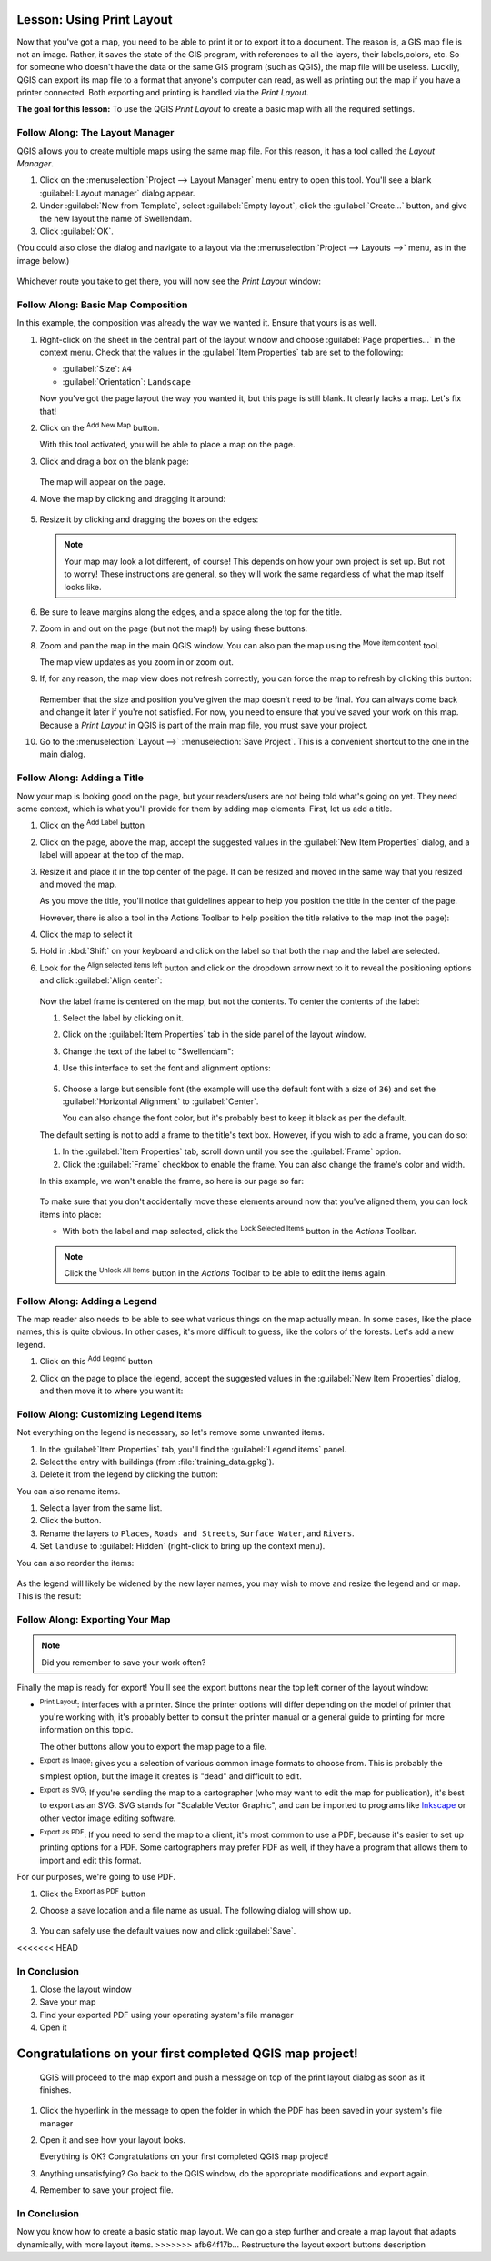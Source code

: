 |LS| Using Print Layout
======================================================================

Now that you've got a map, you need to be able to print it or to
export it to a document.
The reason is, a GIS map file is not an image. Rather, it saves the
state of the GIS program, with references to all the layers, their
labels,colors, etc.
So for someone who doesn't have the data or the same GIS program
(such as QGIS), the map file will be useless.
Luckily, QGIS can export its map file to a format that anyone's
computer can read, as well as printing out the map if you have a
printer connected.
Both exporting and printing is handled via the *Print Layout*.

**The goal for this lesson:** To use the QGIS *Print Layout* to create
a basic map with all the required settings.

|basic| |FA| The Layout Manager
----------------------------------------------------------------------

QGIS allows you to create multiple maps using the same map file.
For this reason, it has a tool called the *Layout Manager*.

#. Click on the :menuselection:`Project --> Layout Manager` menu
   entry to open this tool.
   You'll see a blank :guilabel:`Layout manager` dialog appear.
#. Under :guilabel:`New from Template`, select
   :guilabel:`Empty layout`, click the :guilabel:`Create...` button,
   and give the new layout the name of |majorUrbanName|.
#. Click :guilabel:`OK`.

(You could also close the dialog and navigate to a layout via the
:menuselection:`Project --> Layouts -->` menu, as in the image below.)

.. figure:: img/print_composer_menu.png
   :align: center

Whichever route you take to get there, you will now see
the *Print Layout* window:

.. figure:: img/print_composer_dialog.png
   :align: center


|basic| |FA| Basic Map Composition
----------------------------------------------------------------------

In this example, the composition was already the way we wanted it.
Ensure that yours is as well.

#. Right-click on the sheet in the central part of the layout window
   and choose :guilabel:`Page properties...` in the context menu.
   Check that the values in the :guilabel:`Item Properties` tab are
   set to the following:

   * :guilabel:`Size`: ``A4``
   * :guilabel:`Orientation`: ``Landscape``

   Now you've got the page layout the way you wanted it, but this
   page is still blank.
   It clearly lacks a map. Let's fix that!

#. Click on the |addMap| :sup:`Add New Map` button. 

   With this tool activated, you will be able to place a map on the
   page.

#. Click and drag a box on the blank page:

   .. figure:: img/drag_add_map.png
      :align: center

   The map will appear on the page.

#. Move the map by clicking and dragging it around:

   .. figure:: img/move_map.png
      :align: center

#. Resize it by clicking and dragging the boxes on the edges:

   .. figure:: img/resize_map.png
      :align: center

   .. note::  Your map may look a lot different, of course!
      This depends on how your own project is set up.
      But not to worry! These instructions are general, so they will
      work the same regardless of what the map itself looks like.

#. Be sure to leave margins along the edges, and a space along the
   top for the title.

#. Zoom in and out on the page (but not the map!) by using these
   buttons:

   |zoomFullExtent| |zoomIn| |zoomOut|

#. Zoom and pan the map in the main QGIS window.
   You can also pan the map using the |moveItemContent|
   :sup:`Move item content` tool.

   The map view updates as you zoom in or zoom out.
#. If, for any reason, the map view does not refresh correctly,
   you can force the map to refresh by clicking this button:

   .. figure:: img/refresh_button.png
      :align: center

   Remember that the size and position you've given the map doesn't
   need to be final.
   You can always come back and change it later if you're not
   satisfied.
   For now, you need to ensure that you've saved your work on this
   map.
   Because a *Print Layout* in QGIS is part of the main map file,
   you must save your project.

#. Go to the :menuselection:`Layout -->` |fileSave|
   :menuselection:`Save Project`.
   This is a convenient shortcut to the one in the main dialog.

|basic| |FA| Adding a Title
----------------------------------------------------------------------

Now your map is looking good on the page, but your readers/users are
not being told what's going on yet.
They need some context, which is what you'll provide for them by
adding map elements.
First, let us add a title.

#. Click on the |label| :sup:`Add Label` button

#. Click on the page, above the map, accept the suggested values in
   the :guilabel:`New Item Properties` dialog, and a label will
   appear at the top of the map.

#. Resize it and place it in the top center of the page.
   It can be resized and moved in the same way that you resized and
   moved the map.

   As you move the title, you'll notice that guidelines appear to
   help you position the title in the center of the page.

   However, there is also a tool in the Actions Toolbar to help
   position the title relative to the map (not the page):

   |alignLeft|

#. Click the map to select it
#. Hold in :kbd:`Shift` on your keyboard and click on the label so
   that both the map and the label are selected.
#. Look for the |alignLeft| :sup:`Align selected items left` button
   and click on the dropdown arrow next to it to reveal the
   positioning options and click |alignHCenter|
   :guilabel:`Align center`:

   .. figure:: img/align_center_dropdown.png
      :align: center

   Now the label frame is centered on the map, but not the contents.
   To center the contents of the label:

   #. Select the label by clicking on it.
   #. Click on the :guilabel:`Item Properties` tab in the side panel
      of the layout window.
   #. Change the text of the label to "|majorUrbanName|":

   #. Use this interface to set the font and alignment options:

      .. figure:: img/title_font_alignment.png
         :align: center

   #. Choose a large but sensible font (the example will use the
      default font with a size of ``36``) and set the
      :guilabel:`Horizontal Alignment` to :guilabel:`Center`.

      You can also change the font color, but it's probably best to
      keep it black as per the default.

   The default setting is not to add a frame to the title's text box.
   However, if you wish to add a frame, you can do so:

   #. In the :guilabel:`Item Properties` tab, scroll down until you
      see the :guilabel:`Frame` option.
   #. Click the :guilabel:`Frame` checkbox to enable the frame.
      You can also change the frame's color and width.

   In this example, we won't enable the frame, so here is our page so
   far:

   .. figure:: img/page_so_far.png
      :align: center

   To make sure that you don't accidentally move these elements
   around now that you've aligned them, you can lock items into place:

   * With both the label and map selected, click the
     |lockItems| :sup:`Lock Selected Items` button in the *Actions*
     Toolbar.

   .. note:: Click the |unlockAll| :sup:`Unlock All Items` button in
      the *Actions* Toolbar to be able to edit the items again.


|basic| |FA| Adding a Legend
----------------------------------------------------------------------

The map reader also needs to be able to see what various things on
the map actually mean.
In some cases, like the place names, this is quite obvious.
In other cases, it's more difficult to guess, like the colors of the
forests.
Let's add a new legend.

#. Click on this |addLegend| :sup:`Add Legend` button

#. Click on the page to place the legend, accept the suggested values
   in the :guilabel:`New Item Properties` dialog, and then move it to
   where you want it:

   .. figure:: img/legend_added.png
      :align: center

|moderate| |FA| Customizing Legend Items
----------------------------------------------------------------------

Not everything on the legend is necessary, so let's remove some
unwanted items.

#. In the :guilabel:`Item Properties` tab, you'll find the
   :guilabel:`Legend items` panel.
#. Select the entry with buildings (from :file:`training_data.gpkg`).
#. Delete it from the legend by clicking the
   |signMinus| button:  

You can also rename items.

#. Select a layer from the same list.
#. Click the |edit| button.
#. Rename the layers to ``Places``, ``Roads and Streets``,
   ``Surface Water``, and ``Rivers``.
#. Set ``landuse`` to :guilabel:`Hidden` (right-click to bring up the
   context menu).

You can also reorder the items:

.. figure:: img/categories_reordered.png
   :align: center

As the legend will likely be widened by the new layer names, you may
wish to move and resize the legend and or map.
This is the result:

.. figure:: img/map_composer_result.png
   :align: center

|basic| |FA| Exporting Your Map
----------------------------------------------------------------------

.. note::  Did you remember to save your work often?

Finally the map is ready for export! You'll see the export buttons
near the top left corner of the layout window:

* |filePrint| :sup:`Print Layout`: interfaces with a printer.
  Since the printer options will differ depending on the model of
  printer that you're working with, it's probably better to consult the
  printer manual or a general guide to printing for more information on
  this topic.

  The other buttons allow you to export the map page to a file.
* |saveMapAsImage| :sup:`Export as Image`: gives you a selection
  of various common image formats to choose from.
  This is probably the simplest option, but the image it creates is
  "dead" and difficult to edit.
* |saveAsSVG| :sup:`Export as SVG`: If you're sending the map to a
  cartographer (who may want to edit the map for publication),
  it's best to export as an SVG. SVG stands for "Scalable Vector Graphic",
  and can be imported to programs like `Inkscape <https://inkscape.org/>`_
  or other vector image editing software.
* |saveAsPDF| :sup:`Export as PDF`: If you need to send the map to a client,
  it's most common to use a PDF, because it's easier to set up printing
  options for a PDF.
  Some cartographers may prefer PDF as well, if they have a program
  that allows them to import and edit this format.

For our purposes, we're going to use PDF.

#. Click the |saveAsPDF| :sup:`Export as PDF` button
#. Choose a save location and a file name as usual.
   The following dialog will show up.

   .. figure:: img/layout_export_pdf.png
      :align: center
   
#. You can safely use the default values now and click
   :guilabel:`Save`.
<<<<<<< HEAD

|IC|
----------------------------------------------------------------------

#. Close the layout window
#. Save your map
#. Find your exported PDF using your operating system's file manager
#. Open it

Congratulations on your first completed QGIS map project!
=======
   
   QGIS will proceed to the map export and push a message
   on top of the print layout dialog as soon as it finishes.
#. Click the hyperlink in the message to open the folder in which
   the PDF has been saved in your system's file manager
#. Open it and see how your layout looks.

   Everything is OK?
   Congratulations on your first completed QGIS map project!

#. Anything unsatisfying? Go back to the QGIS window, do the
   appropriate modifications and export again.
#. Remember to save your project file.


|IC|
----------------------------------------------------------------------
Now you know how to create a basic static map layout. We can go a step
further and create a map layout that adapts dynamically, with more
layout items.
>>>>>>> afb64f17b... Restructure the layout export buttons description


.. Substitutions definitions - AVOID EDITING PAST THIS LINE
   This will be automatically updated by the find_set_subst.py script.
   If you need to create a new substitution manually,
   please add it also to the substitutions.txt file in the
   source folder.

.. |FA| replace:: Follow Along:
.. |IC| replace:: In Conclusion
.. |LS| replace:: Lesson:
.. |addLegend| image:: /static/common/mActionAddLegend.png
   :width: 1.5em
.. |addMap| image:: /static/common/mActionAddMap.png
   :width: 1.5em
.. |alignHCenter| image:: /static/common/mActionAlignHCenter.png
   :width: 1.5em
.. |alignLeft| image:: /static/common/mActionAlignLeft.png
   :width: 1.5em
.. |basic| image:: /static/common/basic.png
.. |edit| image:: /static/common/edit.png
   :width: 1.5em
.. |fileSave| image:: /static/common/mActionFileSave.png
   :width: 1.5em
.. |filePrint| image:: /static/common/mActionFilePrint.png
   :width: 1.5em
.. |label| image:: /static/common/mActionLabel.png
   :width: 1.5em
.. |lockItems| image:: /static/common/mActionLockItems.png
   :width: 1.5em
.. |majorUrbanName| replace:: Swellendam
.. |moderate| image:: /static/common/moderate.png
.. |moveItemContent| image:: /static/common/mActionMoveItemContent.png
   :width: 1.5em
.. |saveAsPDF| image:: /static/common/mActionSaveAsPDF.png
   :width: 1.5em
.. |saveAsSVG| image:: /static/common/mActionSaveAsSVG.png
   :width: 1.5em
.. |saveMapAsImage| image:: /static/common/mActionSaveMapAsImage.png
   :width: 1.5em
.. |signMinus| image:: /static/common/symbologyRemove.png
   :width: 1.5em
.. |unlockAll| image:: /static/common/mActionUnlockAll.png
   :width: 1.5em
.. |zoomFullExtent| image:: /static/common/mActionZoomFullExtent.png
   :width: 1.5em
.. |zoomIn| image:: /static/common/mActionZoomIn.png
   :width: 1.5em
.. |zoomOut| image:: /static/common/mActionZoomOut.png
   :width: 1.5em
